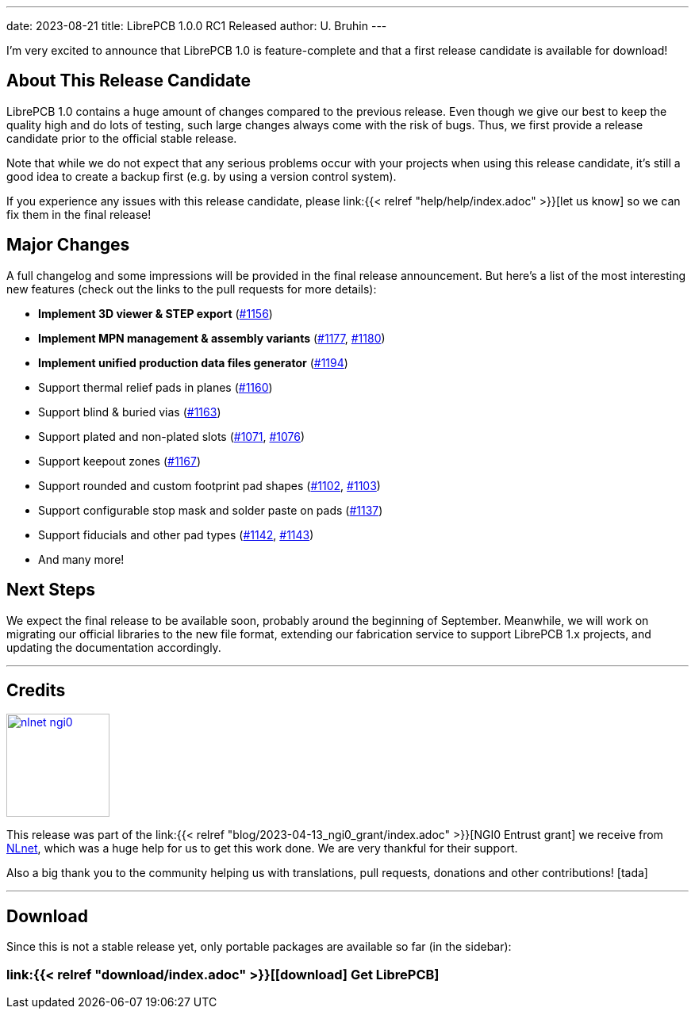 ---
date: 2023-08-21
title: LibrePCB 1.0.0 RC1 Released
author: U. Bruhin
---

I'm very excited to announce that LibrePCB 1.0 is feature-complete and that
a first release candidate is available for download!

About This Release Candidate
----------------------------

LibrePCB 1.0 contains a huge amount of changes compared to the previous
release. Even though we give our best to keep the quality high and do lots
of testing, such large changes always come with the risk of bugs. Thus, we
first provide a release candidate prior to the official stable release.

Note that while we do not expect that any serious problems occur with your projects
when using this release candidate, it's still a good
idea to create a backup first (e.g. by using a version control
system).

If you experience any issues with this release candidate, please
link:{{< relref "help/help/index.adoc" >}}[let us know]
so we can fix them in the final release!

Major Changes
-------------

A full changelog and some impressions will be provided in the final release
announcement. But here's a list of the most interesting new features (check
out the links to the pull requests for more details):

- *Implement 3D viewer & STEP export*
  (https://github.com/LibrePCB/LibrePCB/pull/1156[#1156])
- *Implement MPN management & assembly variants*
  (https://github.com/LibrePCB/LibrePCB/pull/1177[#1177],
  https://github.com/LibrePCB/LibrePCB/pull/1180[#1180])
- *Implement unified production data files generator*
  (https://github.com/LibrePCB/LibrePCB/pull/1194[#1194])
- Support thermal relief pads in planes
  (https://github.com/LibrePCB/LibrePCB/pull/1160[#1160])
- Support blind & buried vias
  (https://github.com/LibrePCB/LibrePCB/pull/1163[#1163])
- Support plated and non-plated slots
  (https://github.com/LibrePCB/LibrePCB/pull/1071[#1071],
  https://github.com/LibrePCB/LibrePCB/pull/1076[#1076])
- Support keepout zones
  (https://github.com/LibrePCB/LibrePCB/pull/1167[#1167])
- Support rounded and custom footprint pad shapes
  (https://github.com/LibrePCB/LibrePCB/pull/1102[#1102],
  https://github.com/LibrePCB/LibrePCB/pull/1103[#1103])
- Support configurable stop mask and solder paste on pads
  (https://github.com/LibrePCB/LibrePCB/pull/1137[#1137])
- Support fiducials and other pad types
  (https://github.com/LibrePCB/LibrePCB/pull/1142[#1142],
  https://github.com/LibrePCB/LibrePCB/pull/1143[#1143])
- And many more!

Next Steps
----------

We expect the final release to be available soon, probably around the
beginning of September. Meanwhile, we will work on migrating our official
libraries to the new file format, extending our fabrication service to
support LibrePCB 1.x projects, and updating the documentation accordingly.

---

Credits
-------

[.right.ms-3]
image:nlnet-ngi0.png[link="https://nlnet.nl/project/LibrePCB/",width=130]

This release was part of the
link:{{< relref "blog/2023-04-13_ngi0_grant/index.adoc" >}}[NGI0 Entrust grant]
we receive from link:https://nlnet.nl[NLnet], which was a huge help for us
to get this work done. We are very thankful for their support.

Also a big thank you to the community helping us with translations, pull
requests, donations and other contributions! icon:tada[]

---

Download
--------

Since this is not a stable release yet, only portable packages are available
so far (in the sidebar):

=== link:{{< relref "download/index.adoc" >}}[icon:download[] Get LibrePCB]
